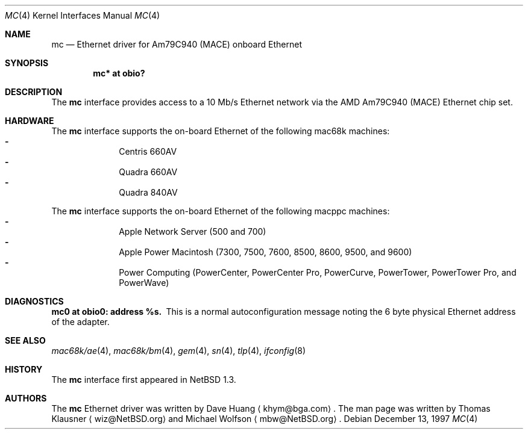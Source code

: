 .\"	$NetBSD: mc.4,v 1.1.38.1 2008/09/24 16:41:22 wrstuden Exp $
.\"
.\" Copyright (c) 1997 David Huang <khym@bga.com>
.\" All rights reserved.
.\"
.\" Redistribution and use in source and binary forms, with or without
.\" modification, are permitted provided that the following conditions
.\" are met:
.\" 1. Redistributions of source code must retain the above copyright
.\"    notice, this list of conditions and the following disclaimer.
.\" 2. The name of the author may not be used to endorse or promote products
.\"    derived from this software without specific prior written permission
.\"
.\" THIS SOFTWARE IS PROVIDED BY THE AUTHOR ``AS IS'' AND ANY EXPRESS OR
.\" IMPLIED WARRANTIES, INCLUDING, BUT NOT LIMITED TO, THE IMPLIED WARRANTIES
.\" OF MERCHANTABILITY AND FITNESS FOR A PARTICULAR PURPOSE ARE DISCLAIMED.
.\" IN NO EVENT SHALL THE AUTHOR BE LIABLE FOR ANY DIRECT, INDIRECT,
.\" INCIDENTAL, SPECIAL, EXEMPLARY, OR CONSEQUENTIAL DAMAGES (INCLUDING, BUT
.\" NOT LIMITED TO, PROCUREMENT OF SUBSTITUTE GOODS OR SERVICES; LOSS OF USE,
.\" DATA, OR PROFITS; OR BUSINESS INTERRUPTION) HOWEVER CAUSED AND ON ANY
.\" THEORY OF LIABILITY, WHETHER IN CONTRACT, STRICT LIABILITY, OR TORT
.\" (INCLUDING NEGLIGENCE OR OTHERWISE) ARISING IN ANY WAY OUT OF THE USE OF
.\" THIS SOFTWARE, EVEN IF ADVISED OF THE POSSIBILITY OF SUCH DAMAGE.
.\"
.Dd December 13, 1997
.Dt MC 4
.Os
.Sh NAME
.Nm mc
.Nd Ethernet driver for Am79C940 (MACE) onboard Ethernet
.Sh SYNOPSIS
.Cd "mc* at obio?"
.Sh DESCRIPTION
The
.Nm
interface provides access to a 10 Mb/s Ethernet network via the AMD Am79C940
(MACE) Ethernet chip set.
.Sh HARDWARE
The
.Nm
interface supports the on-board Ethernet of the following mac68k machines:
.Bl -dash -compact -offset indent
.It
Centris 660AV
.It
Quadra 660AV
.It
Quadra 840AV
.El
.Pp
The
.Nm
interface supports the on-board Ethernet of the following macppc machines:
.Bl -dash -compact -offset indent
.It
Apple Network Server (500 and 700)
.It
Apple Power Macintosh (7300, 7500, 7600, 8500, 8600, 9500, and 9600)
.It
Power Computing (PowerCenter, PowerCenter Pro, PowerCurve,
PowerTower, PowerTower Pro, and PowerWave)
.El
.Sh DIAGNOSTICS
.Bl -diag -compact
.It mc0 at obio0: address %s.
This is a normal autoconfiguration message noting the 6 byte physical
Ethernet address of the adapter.
.El
.Sh SEE ALSO
.Xr \&mac68k/ae 4 ,
.Xr \&mac68k/bm 4 ,
.Xr gem 4 ,
.Xr sn 4 ,
.Xr tlp 4 ,
.Xr ifconfig 8
.Sh HISTORY
The
.Nm
interface first appeared in
.Nx 1.3 .
.Sh AUTHORS
The
.Nm
Ethernet driver was written by Dave Huang
.Aq khym@bga.com .
The man page was written by Thomas Klausner
.Aq wiz@NetBSD.org
and Michael Wolfson
.Aq mbw@NetBSD.org .
